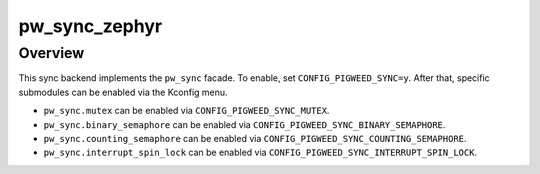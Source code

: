 .. _module-pw_sync_zephyr:

==============
pw_sync_zephyr
==============
.. pigweed-module::
   :name: pw_sync_zephyr

--------
Overview
--------
This sync backend implements the ``pw_sync`` facade. To enable, set
``CONFIG_PIGWEED_SYNC=y``. After that, specific submodules can be enabled via
the Kconfig menu.

* ``pw_sync.mutex`` can be enabled via ``CONFIG_PIGWEED_SYNC_MUTEX``.
* ``pw_sync.binary_semaphore`` can be enabled via
  ``CONFIG_PIGWEED_SYNC_BINARY_SEMAPHORE``.
* ``pw_sync.counting_semaphore`` can be enabled via
  ``CONFIG_PIGWEED_SYNC_COUNTING_SEMAPHORE``.
* ``pw_sync.interrupt_spin_lock`` can be enabled via ``CONFIG_PIGWEED_SYNC_INTERRUPT_SPIN_LOCK``.

